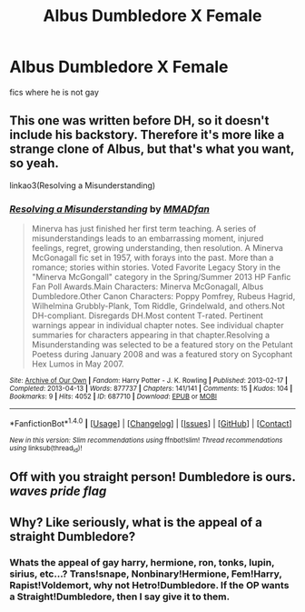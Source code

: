 #+TITLE: Albus Dumbledore X Female

* Albus Dumbledore X Female
:PROPERTIES:
:Author: PM_ME_YOUR_TRAPS_
:Score: 1
:DateUnix: 1497424772.0
:DateShort: 2017-Jun-14
:FlairText: Request
:END:
fics where he is not gay


** This one was written before DH, so it doesn't include his backstory. Therefore it's more like a strange clone of Albus, but that's what you want, so yeah.

linkao3(Resolving a Misunderstanding)
:PROPERTIES:
:Author: perfectauthentic
:Score: 2
:DateUnix: 1497508179.0
:DateShort: 2017-Jun-15
:END:

*** [[http://archiveofourown.org/works/687710][*/Resolving a Misunderstanding/*]] by [[http://www.archiveofourown.org/users/MMADfan/pseuds/MMADfan][/MMADfan/]]

#+begin_quote
  Minerva has just finished her first term teaching. A series of misunderstandings leads to an embarrassing moment, injured feelings, regret, growing understanding, then resolution. A Minerva McGonagall fic set in 1957, with forays into the past. More than a romance; stories within stories. Voted Favorite Legacy Story in the "Minerva McGongall" category in the Spring/Summer 2013 HP Fanfic Fan Poll Awards.Main Characters: Minerva McGonagall, Albus Dumbledore.Other Canon Characters: Poppy Pomfrey, Rubeus Hagrid, Wilhelmina Grubbly-Plank, Tom Riddle, Grindelwald, and others.Not DH-compliant. Disregards DH.Most content T-rated. Pertinent warnings appear in individual chapter notes. See individual chapter summaries for characters appearing in that chapter.Resolving a Misunderstanding was selected to be a featured story on the Petulant Poetess during January 2008 and was a featured story on Sycophant Hex Lumos in May 2007.
#+end_quote

^{/Site/: [[http://www.archiveofourown.org/][Archive of Our Own]] *|* /Fandom/: Harry Potter - J. K. Rowling *|* /Published/: 2013-02-17 *|* /Completed/: 2013-04-13 *|* /Words/: 877737 *|* /Chapters/: 141/141 *|* /Comments/: 15 *|* /Kudos/: 104 *|* /Bookmarks/: 9 *|* /Hits/: 4052 *|* /ID/: 687710 *|* /Download/: [[http://archiveofourown.org/downloads/MM/MMADfan/687710/Resolving%20a%20Misunderstanding.epub?updated_at=1387583771][EPUB]] or [[http://archiveofourown.org/downloads/MM/MMADfan/687710/Resolving%20a%20Misunderstanding.mobi?updated_at=1387583771][MOBI]]}

--------------

*FanfictionBot*^{1.4.0} *|* [[[https://github.com/tusing/reddit-ffn-bot/wiki/Usage][Usage]]] | [[[https://github.com/tusing/reddit-ffn-bot/wiki/Changelog][Changelog]]] | [[[https://github.com/tusing/reddit-ffn-bot/issues/][Issues]]] | [[[https://github.com/tusing/reddit-ffn-bot/][GitHub]]] | [[[https://www.reddit.com/message/compose?to=tusing][Contact]]]

^{/New in this version: Slim recommendations using/ ffnbot!slim! /Thread recommendations using/ linksub(thread_id)!}
:PROPERTIES:
:Author: FanfictionBot
:Score: 1
:DateUnix: 1497508207.0
:DateShort: 2017-Jun-15
:END:


** Off with you straight person! Dumbledore is ours. /waves pride flag/
:PROPERTIES:
:Author: angelicakahn
:Score: 1
:DateUnix: 1497553274.0
:DateShort: 2017-Jun-15
:END:


** Why? Like seriously, what is the appeal of a straight Dumbledore?
:PROPERTIES:
:Author: Johnsmitish
:Score: 0
:DateUnix: 1497484293.0
:DateShort: 2017-Jun-15
:END:

*** Whats the appeal of gay harry, hermione, ron, tonks, lupin, sirius, etc...? Trans!snape, Nonbinary!Hermione, Fem!Harry, Rapist!Voldemort, why not Hetro!Dumbledore. If the OP wants a Straight!Dumbledore, then I say give it to them.
:PROPERTIES:
:Score: 12
:DateUnix: 1497506541.0
:DateShort: 2017-Jun-15
:END:
